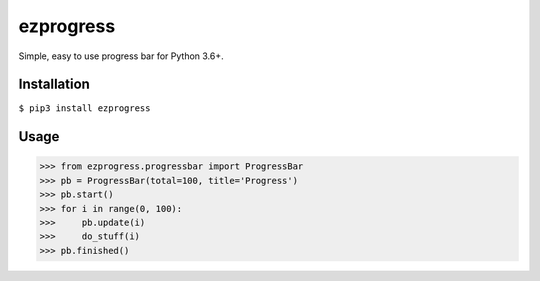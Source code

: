ezprogress
----------
Simple, easy to use progress bar for Python 3.6+.

Installation
^^^^^^^^^^^^
``$ pip3 install ezprogress``

Usage
^^^^^
.. code:: python

    >>> from ezprogress.progressbar import ProgressBar
    >>> pb = ProgressBar(total=100, title='Progress')
    >>> pb.start()
    >>> for i in range(0, 100):
    >>>     pb.update(i)
    >>>     do_stuff(i)
    >>> pb.finished()
